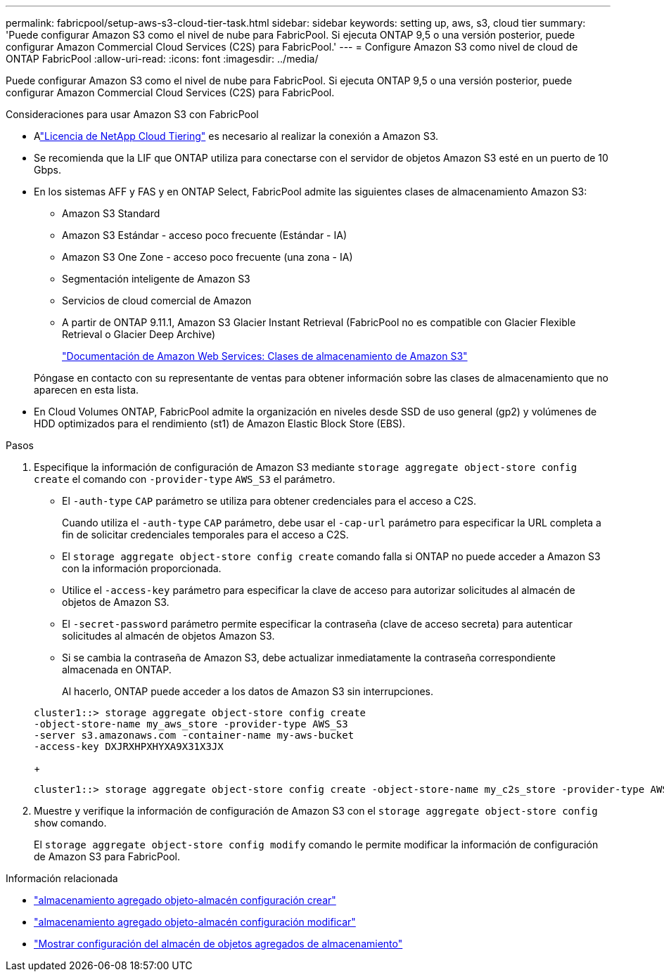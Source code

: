 ---
permalink: fabricpool/setup-aws-s3-cloud-tier-task.html 
sidebar: sidebar 
keywords: setting up, aws, s3, cloud tier 
summary: 'Puede configurar Amazon S3 como el nivel de nube para FabricPool. Si ejecuta ONTAP 9,5 o una versión posterior, puede configurar Amazon Commercial Cloud Services (C2S) para FabricPool.' 
---
= Configure Amazon S3 como nivel de cloud de ONTAP FabricPool
:allow-uri-read: 
:icons: font
:imagesdir: ../media/


[role="lead"]
Puede configurar Amazon S3 como el nivel de nube para FabricPool. Si ejecuta ONTAP 9,5 o una versión posterior, puede configurar Amazon Commercial Cloud Services (C2S) para FabricPool.

.Consideraciones para usar Amazon S3 con FabricPool
* Alink:https://console.netapp.com/cloud-tiering["Licencia de NetApp Cloud Tiering"] es necesario al realizar la conexión a Amazon S3.
* Se recomienda que la LIF que ONTAP utiliza para conectarse con el servidor de objetos Amazon S3 esté en un puerto de 10 Gbps.
* En los sistemas AFF y FAS y en ONTAP Select, FabricPool admite las siguientes clases de almacenamiento Amazon S3:
+
** Amazon S3 Standard
** Amazon S3 Estándar - acceso poco frecuente (Estándar - IA)
** Amazon S3 One Zone - acceso poco frecuente (una zona - IA)
** Segmentación inteligente de Amazon S3
** Servicios de cloud comercial de Amazon
** A partir de ONTAP 9.11.1, Amazon S3 Glacier Instant Retrieval (FabricPool no es compatible con Glacier Flexible Retrieval o Glacier Deep Archive)
+
https://aws.amazon.com/s3/storage-classes/["Documentación de Amazon Web Services: Clases de almacenamiento de Amazon S3"]



+
Póngase en contacto con su representante de ventas para obtener información sobre las clases de almacenamiento que no aparecen en esta lista.

* En Cloud Volumes ONTAP, FabricPool admite la organización en niveles desde SSD de uso general (gp2) y volúmenes de HDD optimizados para el rendimiento (st1) de Amazon Elastic Block Store (EBS).


.Pasos
. Especifique la información de configuración de Amazon S3 mediante `storage aggregate object-store config create` el comando con `-provider-type` `AWS_S3` el parámetro.
+
** El `-auth-type` `CAP` parámetro se utiliza para obtener credenciales para el acceso a C2S.
+
Cuando utiliza el `-auth-type` `CAP` parámetro, debe usar el `-cap-url` parámetro para especificar la URL completa a fin de solicitar credenciales temporales para el acceso a C2S.

** El `storage aggregate object-store config create` comando falla si ONTAP no puede acceder a Amazon S3 con la información proporcionada.
** Utilice el `-access-key` parámetro para especificar la clave de acceso para autorizar solicitudes al almacén de objetos de Amazon S3.
** El `-secret-password` parámetro permite especificar la contraseña (clave de acceso secreta) para autenticar solicitudes al almacén de objetos Amazon S3.
** Si se cambia la contraseña de Amazon S3, debe actualizar inmediatamente la contraseña correspondiente almacenada en ONTAP.
+
Al hacerlo, ONTAP puede acceder a los datos de Amazon S3 sin interrupciones.

+
[listing]
----
cluster1::> storage aggregate object-store config create
-object-store-name my_aws_store -provider-type AWS_S3
-server s3.amazonaws.com -container-name my-aws-bucket
-access-key DXJRXHPXHYXA9X31X3JX
----
+
[listing]
----
cluster1::> storage aggregate object-store config create -object-store-name my_c2s_store -provider-type AWS_S3 -auth-type CAP -cap-url https://123.45.67.89/api/v1/credentials?agency=XYZ&mission=TESTACCT&role=S3FULLACCESS -server my-c2s-s3server-fqdn -container my-c2s-s3-bucket
----


. Muestre y verifique la información de configuración de Amazon S3 con el `storage aggregate object-store config show` comando.
+
El `storage aggregate object-store config modify` comando le permite modificar la información de configuración de Amazon S3 para FabricPool.



.Información relacionada
* link:https://docs.netapp.com/us-en/ontap-cli/storage-aggregate-object-store-config-create.html["almacenamiento agregado objeto-almacén configuración crear"^]
* link:https://docs.netapp.com/us-en/ontap-cli/snapmirror-object-store-config-modify.html["almacenamiento agregado objeto-almacén configuración modificar"^]
* link:https://docs.netapp.com/us-en/ontap-cli/storage-aggregate-object-store-config-show.html["Mostrar configuración del almacén de objetos agregados de almacenamiento"^]

